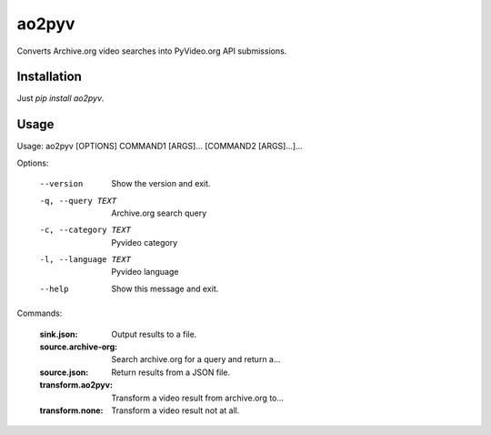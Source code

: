 ao2pyv
======

Converts Archive.org video searches into PyVideo.org API submissions.

Installation
------------

Just `pip install ao2pyv`.

Usage
-----

Usage: ao2pyv [OPTIONS] COMMAND1 [ARGS]... [COMMAND2 [ARGS]...]...

Options:

  --version            Show the version and exit.
  -q, --query TEXT     Archive.org search query
  -c, --category TEXT  Pyvideo category
  -l, --language TEXT  Pyvideo language
  --help               Show this message and exit.

Commands:

  :sink.json:           Output results to a file.
  :source.archive-org:  Search archive.org for a query and return a...
  :source.json:         Return results from a JSON file.
  :transform.ao2pyv:    Transform a video result from archive.org to...
  :transform.none:      Transform a video result not at all.
